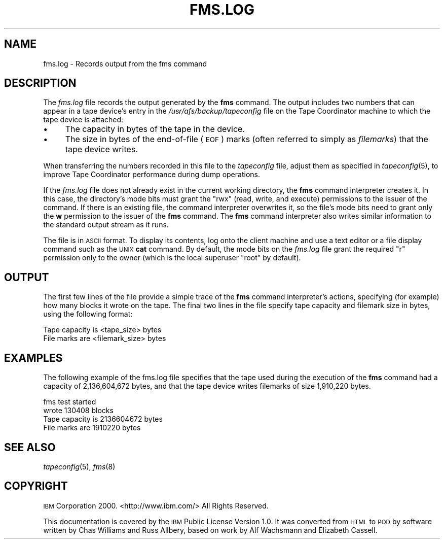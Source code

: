 .\" Automatically generated by Pod::Man v1.37, Pod::Parser v1.32
.\"
.\" Standard preamble:
.\" ========================================================================
.de Sh \" Subsection heading
.br
.if t .Sp
.ne 5
.PP
\fB\\$1\fR
.PP
..
.de Sp \" Vertical space (when we can't use .PP)
.if t .sp .5v
.if n .sp
..
.de Vb \" Begin verbatim text
.ft CW
.nf
.ne \\$1
..
.de Ve \" End verbatim text
.ft R
.fi
..
.\" Set up some character translations and predefined strings.  \*(-- will
.\" give an unbreakable dash, \*(PI will give pi, \*(L" will give a left
.\" double quote, and \*(R" will give a right double quote.  \*(C+ will
.\" give a nicer C++.  Capital omega is used to do unbreakable dashes and
.\" therefore won't be available.  \*(C` and \*(C' expand to `' in nroff,
.\" nothing in troff, for use with C<>.
.tr \(*W-
.ds C+ C\v'-.1v'\h'-1p'\s-2+\h'-1p'+\s0\v'.1v'\h'-1p'
.ie n \{\
.    ds -- \(*W-
.    ds PI pi
.    if (\n(.H=4u)&(1m=24u) .ds -- \(*W\h'-12u'\(*W\h'-12u'-\" diablo 10 pitch
.    if (\n(.H=4u)&(1m=20u) .ds -- \(*W\h'-12u'\(*W\h'-8u'-\"  diablo 12 pitch
.    ds L" ""
.    ds R" ""
.    ds C` ""
.    ds C' ""
'br\}
.el\{\
.    ds -- \|\(em\|
.    ds PI \(*p
.    ds L" ``
.    ds R" ''
'br\}
.\"
.\" If the F register is turned on, we'll generate index entries on stderr for
.\" titles (.TH), headers (.SH), subsections (.Sh), items (.Ip), and index
.\" entries marked with X<> in POD.  Of course, you'll have to process the
.\" output yourself in some meaningful fashion.
.if \nF \{\
.    de IX
.    tm Index:\\$1\t\\n%\t"\\$2"
..
.    nr % 0
.    rr F
.\}
.\"
.\" For nroff, turn off justification.  Always turn off hyphenation; it makes
.\" way too many mistakes in technical documents.
.hy 0
.if n .na
.\"
.\" Accent mark definitions (@(#)ms.acc 1.5 88/02/08 SMI; from UCB 4.2).
.\" Fear.  Run.  Save yourself.  No user-serviceable parts.
.    \" fudge factors for nroff and troff
.if n \{\
.    ds #H 0
.    ds #V .8m
.    ds #F .3m
.    ds #[ \f1
.    ds #] \fP
.\}
.if t \{\
.    ds #H ((1u-(\\\\n(.fu%2u))*.13m)
.    ds #V .6m
.    ds #F 0
.    ds #[ \&
.    ds #] \&
.\}
.    \" simple accents for nroff and troff
.if n \{\
.    ds ' \&
.    ds ` \&
.    ds ^ \&
.    ds , \&
.    ds ~ ~
.    ds /
.\}
.if t \{\
.    ds ' \\k:\h'-(\\n(.wu*8/10-\*(#H)'\'\h"|\\n:u"
.    ds ` \\k:\h'-(\\n(.wu*8/10-\*(#H)'\`\h'|\\n:u'
.    ds ^ \\k:\h'-(\\n(.wu*10/11-\*(#H)'^\h'|\\n:u'
.    ds , \\k:\h'-(\\n(.wu*8/10)',\h'|\\n:u'
.    ds ~ \\k:\h'-(\\n(.wu-\*(#H-.1m)'~\h'|\\n:u'
.    ds / \\k:\h'-(\\n(.wu*8/10-\*(#H)'\z\(sl\h'|\\n:u'
.\}
.    \" troff and (daisy-wheel) nroff accents
.ds : \\k:\h'-(\\n(.wu*8/10-\*(#H+.1m+\*(#F)'\v'-\*(#V'\z.\h'.2m+\*(#F'.\h'|\\n:u'\v'\*(#V'
.ds 8 \h'\*(#H'\(*b\h'-\*(#H'
.ds o \\k:\h'-(\\n(.wu+\w'\(de'u-\*(#H)/2u'\v'-.3n'\*(#[\z\(de\v'.3n'\h'|\\n:u'\*(#]
.ds d- \h'\*(#H'\(pd\h'-\w'~'u'\v'-.25m'\f2\(hy\fP\v'.25m'\h'-\*(#H'
.ds D- D\\k:\h'-\w'D'u'\v'-.11m'\z\(hy\v'.11m'\h'|\\n:u'
.ds th \*(#[\v'.3m'\s+1I\s-1\v'-.3m'\h'-(\w'I'u*2/3)'\s-1o\s+1\*(#]
.ds Th \*(#[\s+2I\s-2\h'-\w'I'u*3/5'\v'-.3m'o\v'.3m'\*(#]
.ds ae a\h'-(\w'a'u*4/10)'e
.ds Ae A\h'-(\w'A'u*4/10)'E
.    \" corrections for vroff
.if v .ds ~ \\k:\h'-(\\n(.wu*9/10-\*(#H)'\s-2\u~\d\s+2\h'|\\n:u'
.if v .ds ^ \\k:\h'-(\\n(.wu*10/11-\*(#H)'\v'-.4m'^\v'.4m'\h'|\\n:u'
.    \" for low resolution devices (crt and lpr)
.if \n(.H>23 .if \n(.V>19 \
\{\
.    ds : e
.    ds 8 ss
.    ds o a
.    ds d- d\h'-1'\(ga
.    ds D- D\h'-1'\(hy
.    ds th \o'bp'
.    ds Th \o'LP'
.    ds ae ae
.    ds Ae AE
.\}
.rm #[ #] #H #V #F C
.\" ========================================================================
.\"
.IX Title "FMS.LOG 5"
.TH FMS.LOG 5 "2006-10-10" "OpenAFS" "AFS File Reference"
.SH "NAME"
fms.log \- Records output from the fms command
.SH "DESCRIPTION"
.IX Header "DESCRIPTION"
The \fIfms.log\fR file records the output generated by the \fBfms\fR
command. The output includes two numbers that can appear in a tape
device's entry in the \fI/usr/afs/backup/tapeconfig\fR file on the Tape
Coordinator machine to which the tape device is attached:
.IP "\(bu" 4
The capacity in bytes of the tape in the device.
.IP "\(bu" 4
The size in bytes of the end-of-file (\s-1EOF\s0) marks (often referred to simply
as \fIfilemarks\fR) that the tape device writes.
.PP
When transferring the numbers recorded in this file to the \fItapeconfig\fR
file, adjust them as specified in \fItapeconfig\fR\|(5), to improve Tape
Coordinator performance during dump operations.
.PP
If the \fIfms.log\fR file does not already exist in the current working
directory, the \fBfms\fR command interpreter creates it.  In this case, the
directory's mode bits must grant the \f(CW\*(C`rwx\*(C'\fR (read, write, and execute)
permissions to the issuer of the command. If there is an existing file,
the command interpreter overwrites it, so the file's mode bits need to
grant only the \fBw\fR permission to the issuer of the \fBfms\fR command.  The
\&\fBfms\fR command interpreter also writes similar information to the standard
output stream as it runs.
.PP
The file is in \s-1ASCII\s0 format. To display its contents, log onto the client
machine and use a text editor or a file display command such as the \s-1UNIX\s0
\&\fBcat\fR command. By default, the mode bits on the \fIfms.log\fR file grant the
required \f(CW\*(C`r\*(C'\fR permission only to the owner (which is the local superuser
\&\f(CW\*(C`root\*(C'\fR by default).
.SH "OUTPUT"
.IX Header "OUTPUT"
The first few lines of the file provide a simple trace of the \fBfms\fR
command interpreter's actions, specifying (for example) how many blocks it
wrote on the tape. The final two lines in the file specify tape capacity
and filemark size in bytes, using the following format:
.PP
.Vb 2
\&   Tape capacity is <tape_size> bytes
\&   File marks are <filemark_size> bytes
.Ve
.SH "EXAMPLES"
.IX Header "EXAMPLES"
The following example of the fms.log file specifies that the tape used
during the execution of the \fBfms\fR command had a capacity of 2,136,604,672
bytes, and that the tape device writes filemarks of size 1,910,220 bytes.
.PP
.Vb 4
\&   fms test started
\&   wrote 130408 blocks
\&   Tape capacity is 2136604672 bytes
\&   File marks are 1910220 bytes
.Ve
.SH "SEE ALSO"
.IX Header "SEE ALSO"
\&\fItapeconfig\fR\|(5),
\&\fIfms\fR\|(8)
.SH "COPYRIGHT"
.IX Header "COPYRIGHT"
\&\s-1IBM\s0 Corporation 2000. <http://www.ibm.com/> All Rights Reserved.
.PP
This documentation is covered by the \s-1IBM\s0 Public License Version 1.0.  It was
converted from \s-1HTML\s0 to \s-1POD\s0 by software written by Chas Williams and Russ
Allbery, based on work by Alf Wachsmann and Elizabeth Cassell.
